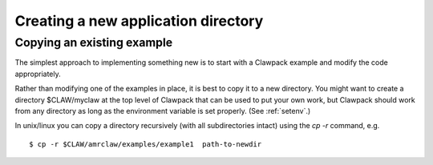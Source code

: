 
.. _newapp:


*************************************
Creating a new application directory
*************************************

.. _copyex:

Copying an existing example
---------------------------


The simplest approach to implementing something new is to start with a
Clawpack example and modify the code appropriately.


Rather than modifying one of the examples in place, it is best to copy it to
a new directory.  You might want to create a 
directory $CLAW/myclaw at the top level 
of Clawpack that can be used to put your own work, but Clawpack should work
from any directory as long as the environment variable is set properly.
(See :ref:`setenv`.)

In unix/linux you can copy a directory recursively (with all subdirectories
intact) using the *cp -r* command, e.g. ::
 
    $ cp -r $CLAW/amrclaw/examples/example1  path-to-newdir
 

